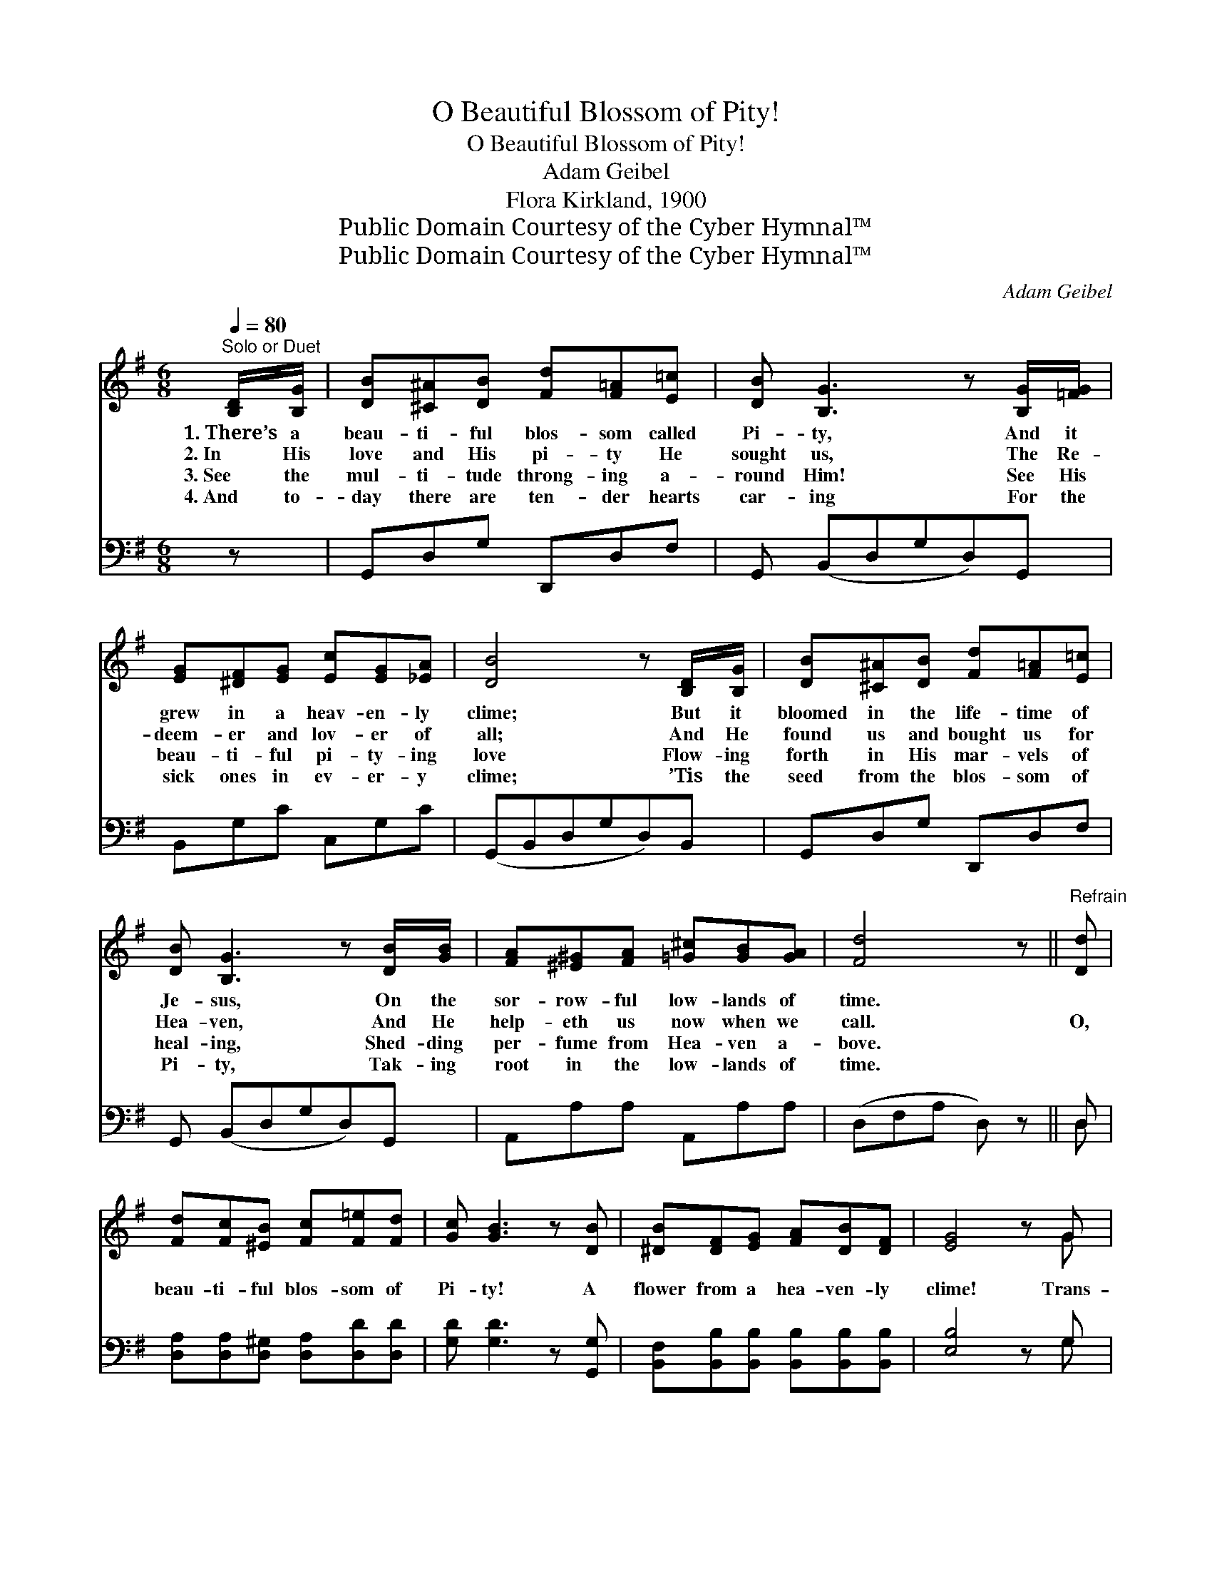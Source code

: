 X:1
T:O Beautiful Blossom of Pity!
T:O Beautiful Blossom of Pity!
T:Adam Geibel
T:Flora Kirkland, 1900
T:Public Domain Courtesy of the Cyber Hymnal™
T:Public Domain Courtesy of the Cyber Hymnal™
C:Adam Geibel
Z:Public Domain
Z:Courtesy of the Cyber Hymnal™
%%score ( 1 2 ) ( 3 4 )
L:1/8
Q:1/4=80
M:6/8
K:G
V:1 treble 
V:2 treble 
V:3 bass 
V:4 bass 
V:1
"^Solo or Duet" [B,D]/[B,G]/ | [DB][^C^A][DB] [Fd][F=A][E=c] | [DB] [B,G]3 z [B,G]/[=FG]/ | %3
w: 1.~There’s a|beau- ti- ful blos- som called|Pi- ty, And it|
w: 2.~In His|love and His pi- ty He|sought us, The Re-|
w: 3.~See the|mul- ti- tude throng- ing a-|round Him! See His|
w: 4.~And to-|day there are ten- der hearts|car- ing For the|
 [EG][^DF][EG] [Ec][EG][_EA] | [DB]4 z [B,D]/[B,G]/ | [DB][^C^A][DB] [Fd][F=A][E=c] | %6
w: grew in a heav- en- ly|clime; But it|bloomed in the life- time of|
w: deem- er and lov- er of|all; And He|found us and bought us for|
w: beau- ti- ful pi- ty- ing|love Flow- ing|forth in His mar- vels of|
w: sick ones in ev- er- y|clime; ’Tis the|seed from the blos- som of|
 [DB] [B,G]3 z [DB]/[GB]/ | [FA][^E^G][FA] [=G^c][GB][GA] | [Fd]4 z ||"^Refrain" [Dd] | %10
w: Je- sus, On the|sor- row- ful low- lands of|time.||
w: Hea- ven, And He|help- eth us now when we|call.|O,|
w: heal- ing, Shed- ding|per- fume from Hea- ven a-|bove.||
w: Pi- ty, Tak- ing|root in the low- lands of|time.||
 [Fd][Fc][^EB] [Fc][F=e][Fd] | [Gc] [GB]3 z [DB] | [^DB][DF][EG] [FA][DB][DF] | [EG]4 z G | %14
w: ||||
w: beau- ti- ful blos- som of|Pi- ty! A|flower from a hea- ven- ly|clime! Trans-|
w: ||||
w: ||||
 [Ge][Ge][Ge] [Ge][Gd][G^c] | [Ge] [Gd]3 z G | [Gc][Gc][Gc] [FB][FB][FA] | [DG]3- [DG]2 |] %18
w: ||||
w: plant- ed from yon- der bright|ci- ty, It|grows in the low- lands of|time. *|
w: ||||
w: ||||
V:2
 x | x6 | x6 | x6 | x6 | x6 | x6 | x6 | x5 || x | x6 | x6 | x6 | x5 G | x6 | x5 G | x6 | x5 |] %18
V:3
 z | G,,D,G, D,,D,F, | G,, (B,,D,G,D,)G,, | B,,G,C C,G,C | (G,,B,,D,G,D,)B,, | G,,D,G, D,,D,F, | %6
 G,, (B,,D,G,D,)G,, | A,,A,A, A,,A,A, | (D,F,A, D,) z || D, | %10
 [D,A,][D,A,][D,^G,] [D,A,][D,D][D,D] | [G,D] [G,D]3 z [G,,G,] | %12
 [B,,F,][B,,B,][B,,B,] [B,,B,][B,,B,][B,,B,] | [E,B,]4 z G, | [C,C][C,C][C,C] [C,C][D,B,][_E,^A,] | %15
 [D,B,] [D,B,]3 z [E,B,] | [A,,E][A,,E][A,,E] [D,D][D,D][D,C] | [G,,B,]3- [G,,B,]2 |] %18
V:4
 x | x6 | x6 | x6 | x6 | x6 | x6 | x6 | x5 || D, | x6 | x6 | x6 | x5 G, | x6 | x6 | x6 | x5 |] %18

